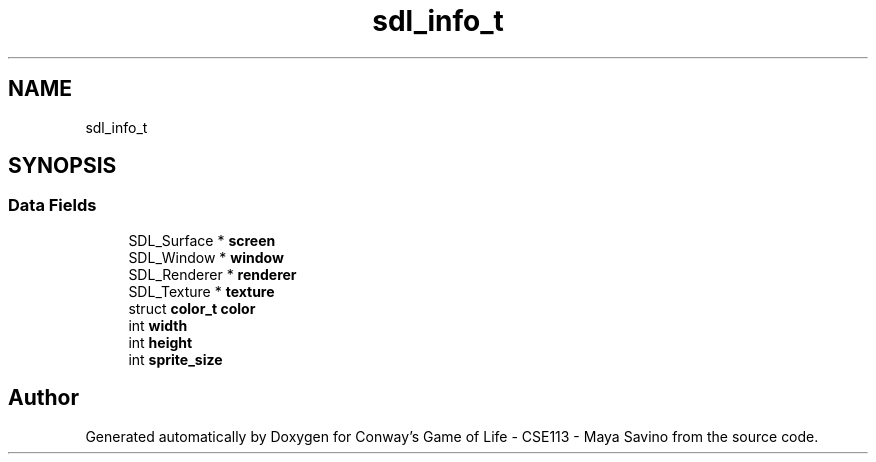 .TH "sdl_info_t" 3 "Thu May 4 2023" "Conway's Game of Life - CSE113 - Maya Savino" \" -*- nroff -*-
.ad l
.nh
.SH NAME
sdl_info_t
.SH SYNOPSIS
.br
.PP
.SS "Data Fields"

.in +1c
.ti -1c
.RI "SDL_Surface * \fBscreen\fP"
.br
.ti -1c
.RI "SDL_Window * \fBwindow\fP"
.br
.ti -1c
.RI "SDL_Renderer * \fBrenderer\fP"
.br
.ti -1c
.RI "SDL_Texture * \fBtexture\fP"
.br
.ti -1c
.RI "struct \fBcolor_t\fP \fBcolor\fP"
.br
.ti -1c
.RI "int \fBwidth\fP"
.br
.ti -1c
.RI "int \fBheight\fP"
.br
.ti -1c
.RI "int \fBsprite_size\fP"
.br
.in -1c

.SH "Author"
.PP 
Generated automatically by Doxygen for Conway's Game of Life - CSE113 - Maya Savino from the source code\&.
